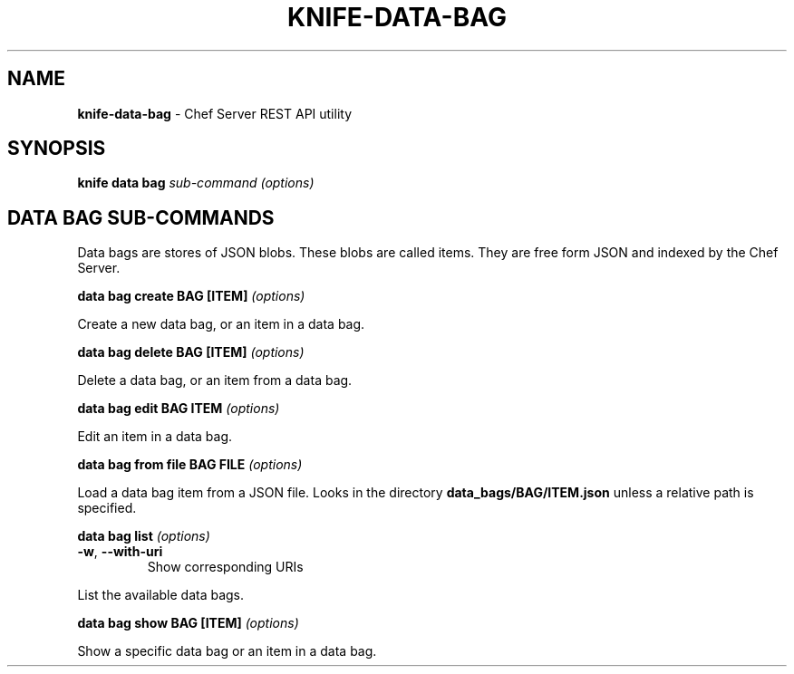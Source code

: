 .\" generated with Ronn/v0.7.3
.\" http://github.com/rtomayko/ronn/tree/0.7.3
.
.TH "KNIFE\-DATA\-BAG" "8" "April 2011" "Chef 0.10.0.beta.7" "Chef Manual"
.
.SH "NAME"
\fBknife\-data\-bag\fR \- Chef Server REST API utility
.
.SH "SYNOPSIS"
\fBknife\fR \fBdata bag\fR \fIsub\-command\fR \fI(options)\fR
.
.SH "DATA BAG SUB\-COMMANDS"
Data bags are stores of JSON blobs\. These blobs are called items\. They are free form JSON and indexed by the Chef Server\.
.
.P
\fBdata bag create BAG [ITEM]\fR \fI(options)\fR
.
.P
Create a new data bag, or an item in a data bag\.
.
.P
\fBdata bag delete BAG [ITEM]\fR \fI(options)\fR
.
.P
Delete a data bag, or an item from a data bag\.
.
.P
\fBdata bag edit BAG ITEM\fR \fI(options)\fR
.
.P
Edit an item in a data bag\.
.
.P
\fBdata bag from file BAG FILE\fR \fI(options)\fR
.
.P
Load a data bag item from a JSON file\. Looks in the directory \fBdata_bags/BAG/ITEM\.json\fR unless a relative path is specified\.
.
.P
\fBdata bag list\fR \fI(options)\fR
.
.TP
\fB\-w\fR, \fB\-\-with\-uri\fR
Show corresponding URIs
.
.P
List the available data bags\.
.
.P
\fBdata bag show BAG [ITEM]\fR \fI(options)\fR
.
.P
Show a specific data bag or an item in a data bag\.
